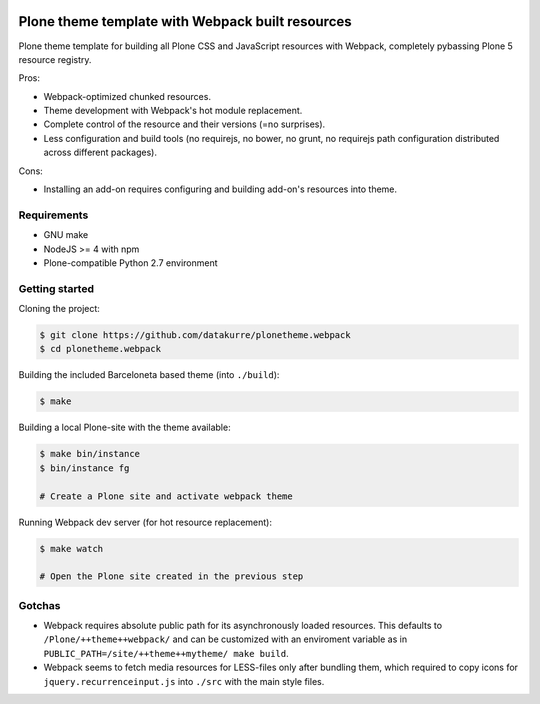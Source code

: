.. image:: https://travis-ci.org/datakurre/plonetheme.webpack.png
   :target: http://travis-ci.org/datakurre/plonetheme.webpack

Plone theme template with Webpack built resources
=================================================

Plone theme template for building all Plone CSS and JavaScript resources
with Webpack, completely pybassing Plone 5 resource registry.

Pros:

* Webpack-optimized chunked resources.
* Theme development with Webpack's hot module replacement.
* Complete control of the resource and their versions (=no surprises).
* Less configuration and build tools (no requirejs, no bower, no grunt,
  no requirejs path configuration distributed across different packages).

Cons:

* Installing an add-on requires configuring and building add-on's
  resources into theme.


Requirements
------------

* GNU make
* NodeJS >= 4 with npm
* Plone-compatible Python 2.7 environment


Getting started
---------------

Cloning the project:

.. code:: bash

   $ git clone https://github.com/datakurre/plonetheme.webpack
   $ cd plonetheme.webpack

Building the included Barceloneta based theme (into ``./build``):

.. code:: bash

   $ make

Building a local Plone-site with the theme available:

.. code:: bash

   $ make bin/instance
   $ bin/instance fg

   # Create a Plone site and activate webpack theme

Running Webpack dev server (for hot resource replacement):

.. code:: bash

   $ make watch

   # Open the Plone site created in the previous step


Gotchas
-------

* Webpack requires absolute public path for its asynchronously
  loaded resources. This defaults to ``/Plone/++theme++webpack/`` and
  can be customized with an enviroment variable as in
  ``PUBLIC_PATH=/site/++theme++mytheme/ make build``.

* Webpack seems to fetch media resources for LESS-files only after bundling
  them, which required to copy icons for ``jquery.recurrenceinput.js``
  into ``./src`` with the main style files.
